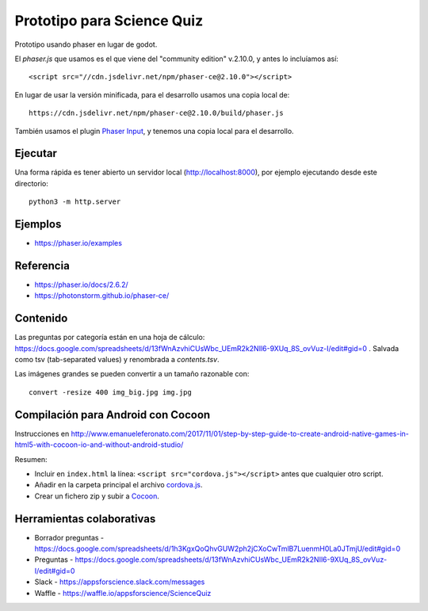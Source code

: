 Prototipo para Science Quiz
===========================

Prototipo usando phaser en lugar de godot.

El `phaser.js` que usamos es el que viene del "community edition"
v.2.10.0, y antes lo incluíamos así::

  <script src="//cdn.jsdelivr.net/npm/phaser-ce@2.10.0"></script>

En lugar de usar la versión minificada, para el desarrollo usamos una
copia local de::

  https://cdn.jsdelivr.net/npm/phaser-ce@2.10.0/build/phaser.js

También usamos el plugin `Phaser Input`_, y tenemos una copia local
para el desarrollo.

.. _`Phaser Input`: https://github.com/orange-games/phaser-input


Ejecutar
--------

Una forma rápida es tener abierto un servidor local
(http://localhost:8000), por ejemplo ejecutando desde este
directorio::

  python3 -m http.server


Ejemplos
--------

* https://phaser.io/examples


Referencia
----------

* https://phaser.io/docs/2.6.2/
* https://photonstorm.github.io/phaser-ce/


Contenido
---------

Las preguntas por categoría están en una hoja de cálculo:
https://docs.google.com/spreadsheets/d/13fWnAzvhiCUsWbc_UEmR2k2NIl6-9XUq_8S_ovVuz-I/edit#gid=0
. Salvada como tsv (tab-separated values) y renombrada a
`contents.tsv`.

Las imágenes grandes se pueden convertir a un tamaño razonable con::

  convert -resize 400 img_big.jpg img.jpg


Compilación para Android con Cocoon
-----------------------------------

Instrucciones en http://www.emanueleferonato.com/2017/11/01/step-by-step-guide-to-create-android-native-games-in-html5-with-cocoon-io-and-without-android-studio/

Resumen:

* Incluir en ``index.html`` la línea: ``<script src="cordova.js"></script>`` antes que cualquier otro script.
* Añadir en la carpeta principal el archivo `cordova.js`_.
* Crear un fichero zip y subir a `Cocoon`_.

.. _`cordova.js`: https://raw.githubusercontent.com/apache/cordova-js/master/src/cordova.js
.. _`Cocoon`: https://cocoon.io/


Herramientas colaborativas
--------------------------

* Borrador preguntas - https://docs.google.com/spreadsheets/d/1h3KgxQoQhvGUW2ph2jCXoCwTmlB7LuenmH0La0JTmjU/edit#gid=0
* Preguntas - https://docs.google.com/spreadsheets/d/13fWnAzvhiCUsWbc_UEmR2k2NIl6-9XUq_8S_ovVuz-I/edit#gid=0
* Slack - https://appsforscience.slack.com/messages
* Waffle - https://waffle.io/appsforscience/ScienceQuiz
